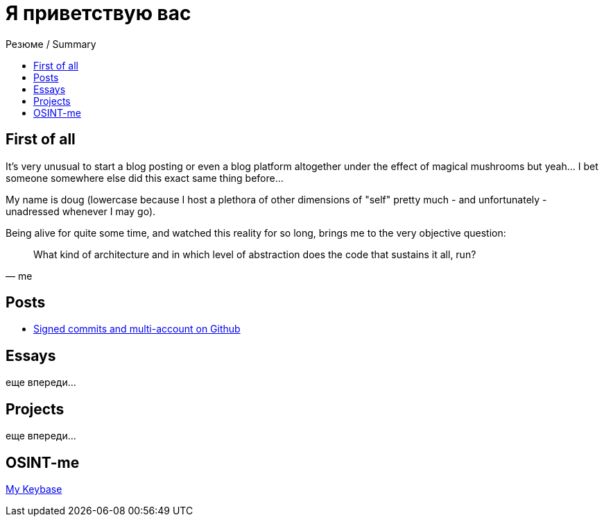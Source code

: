 :revealjsdir: https://cdnjs.cloudflare.com/ajax/libs/reveal.js/3.8.0
:revealjs_slideNumber: true
:stem: latexmath
:source-highlighter: highlight.js
:highlightjs-languages: c, cpp, hpp, cc, hh, c++, h++, cxx, hxx, h, rust, swift, go, golang, elixir, xml, html, xhtml, rss, atom, xjb, xsd, xsl, plist, svg, java, jsp, json, javascript, js, jsx, kotlin, kt, tex, lisp, perl, pl, pm, powershell, ps, ps1, pgsql, postgres, postgresql, python, py, gyp, ruby, rb, gemspec, podspec, thor, irb, rust, rs, sql, yml, yaml

:icons: font
:allow-uri-read:
:stylesheet: asciidoc-classic.css
:imagesdir: /img


ifdef::env-github[:outfilesuffix: .adoc]

ifdef::env-github,env-browser[]
// Exibe ícones para os blocos como NOTE e IMPORTANT no GitHub
:caution-caption: :fire:
:important-caption: :exclamation:
:note-caption: :paperclip:
:tip-caption: :bulb:
:warning-caption: :warning:
endif::[]

:chapter-label:
:description: это описание
:listing-caption: Перечисление
:figure-caption: Фигура


= Я приветствую вас
ifndef::env-github[:toc: left]
:toc-title: Резюме / Summary
:toclevels: 5


== First of all

It's very unusual to start a blog posting or even a blog platform altogether under the effect of magical mushrooms but yeah... I bet someone somewhere else did this exact same thing before...

My name is doug (lowercase because I host a plethora of other dimensions of "self" pretty much - and unfortunately - unadressed whenever I may go). 

Being alive for quite some time, and watched this reality for so long, brings me to the very objective question: 

[quote,me]
What kind of architecture and in which level of abstraction does the code that sustains it all, run?

== Posts

* https://blog.nullniverse.xyz/signed-commits[Signed commits and multi-account on Github]

== Essays

еще впереди...

== Projects

еще впереди...

== OSINT-me

https://keybase.io/nullniverse[My Keybase]